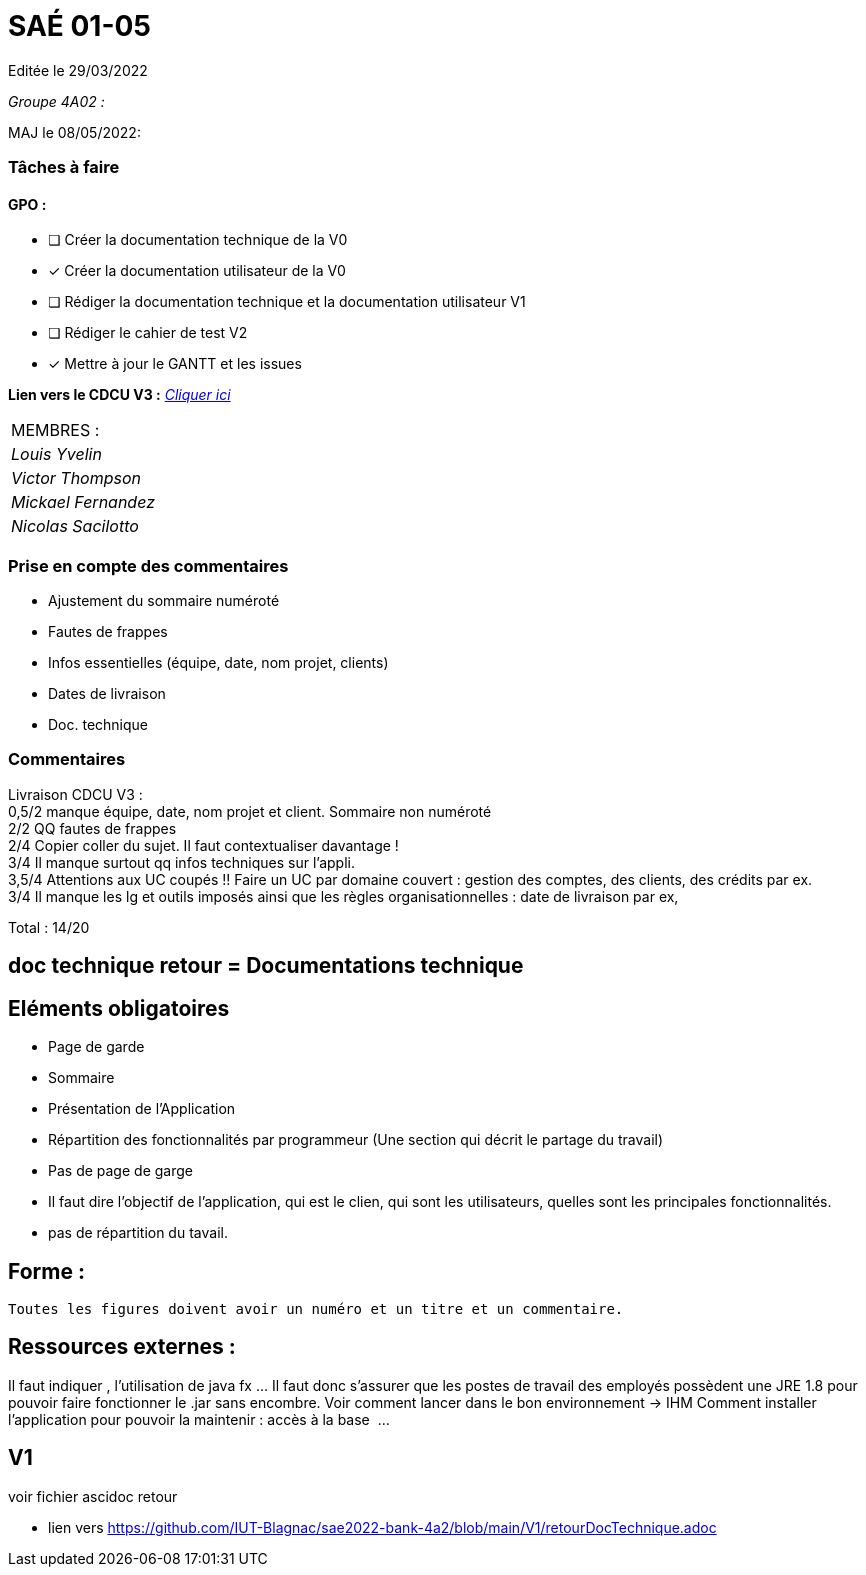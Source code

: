 
= SAÉ 01-05

Editée le 29/03/2022

_Groupe 4A02 :_


MAJ le 08/05/2022:

=== Tâches à faire 

==== GPO :

- [ ] Créer la documentation technique de la V0
- [x] Créer la documentation utilisateur de la V0
- [ ] Rédiger la documentation technique et la documentation utilisateur V1
- [ ] Rédiger le cahier de test V2
- [x] Mettre à jour le GANTT et les issues

*Lien vers le CDCU V3 :* https://github.com/IUT-Blagnac/sae2022-bank-4a2/blob/main/V3/CDCU%20V3.adoc[__Cliquer ici__]

|===
|MEMBRES :
|_Louis Yvelin_
|_Victor Thompson_
|_Mickael Fernandez_
|_Nicolas Sacilotto_
|===

=== Prise en compte des commentaires

- Ajustement du sommaire numéroté
- Fautes de frappes
- Infos essentielles (équipe, date, nom projet, clients)
- Dates de livraison
- Doc. technique

=== Commentaires

Livraison CDCU V3 : +
0,5/2	manque équipe, date, nom projet et client. Sommaire non numéroté +
2/2	QQ fautes de frappes +
2/4	Copier coller du sujet. Il faut contextualiser davantage ! +
3/4	Il manque surtout qq infos techniques sur l'appli. +
3,5/4	Attentions aux UC coupés !! Faire un UC par domaine couvert :  gestion des comptes, des clients, des crédits par ex. +
3/4	Il manque les lg et outils imposés ainsi que les règles organisationnelles : date de livraison par ex, +
	
Total : 14/20	

== doc technique retour = Documentations technique

== Eléments obligatoires
   
- Page de garde
- Sommaire
-  Présentation de l'Application
- Répartition des fonctionnalités par programmeur (Une section qui décrit le partage du travail)

- Pas de page de garge
- Il faut dire l’objectif de l’application, qui est le clien, qui sont les utilisateurs, quelles sont les principales fonctionnalités.
- pas de répartition du tavail.

== Forme :

 Toutes les figures doivent avoir un numéro et un titre et un commentaire.


== Ressources externes :
Il faut indiquer , l’utilisation de java fx …
Il faut donc s’assurer que les postes de travail des employés possèdent une JRE 1.8 pour pouvoir faire fonctionner le .jar sans encombre. 
Voir comment lancer dans le bon environnement → IHM
Comment installer l’application pour pouvoir la maintenir : accès à la base  ...


== V1
voir fichier ascidoc retour 

 * lien vers https://github.com/IUT-Blagnac/sae2022-bank-4a2/blob/main/V1/retourDocTechnique.adoc

